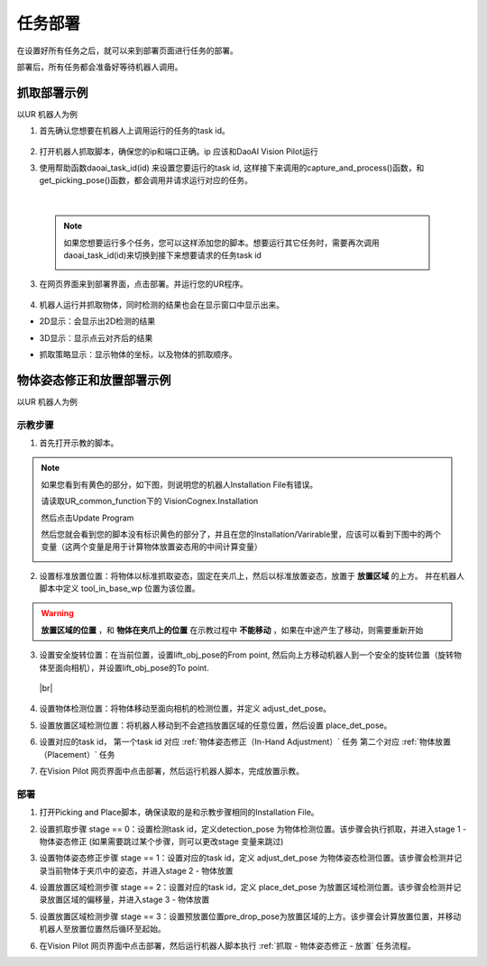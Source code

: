 任务部署
===========

在设置好所有任务之后，就可以来到部署页面进行任务的部署。

部署后，所有任务都会准备好等待机器人调用。

    .. image:: images/deploy.png
        :scale: 60%


抓取部署示例
--------------

以UR 机器人为例

1. 首先确认您想要在机器人上调用运行的任务的task id。

    .. image:: images/task_list.png
        :scale: 60%

2. 打开机器人抓取脚本，确保您的ip和端口正确。ip 应该和DaoAI Vision Pilot运行

3. 使用帮助函数daoai_task_id(id) 来设置您要运行的task id, 这样接下来调用的capture_and_process()函数，和get_picking_pose()函数，都会调用并请求运行对应的任务。

    .. image:: images/ur_task_id.png
        :scale: 80%

|

    .. note::
        如果您想要运行多个任务，您可以这样添加您的脚本。想要运行其它任务时，需要再次调用daoai_task_id(id)来切换到接下来想要请求的任务task id
            .. image:: images/ur_multitask.png
                :scale: 80%

3. 在网页界面来到部署界面，点击部署。并运行您的UR程序。

    .. image:: images/launch_button.png
        :scale: 100%

4. 机器人运行并抓取物体，同时检测的结果也会在显示窗口中显示出来。

- 2D显示：会显示出2D检测的结果
    .. image:: images/deploy_display_2d.png
        :scale: 70%

- 3D显示：显示点云对齐后的结果
    .. image:: images/deploy_display_3d.png
        :scale: 70%

- 抓取策略显示：显示物体的坐标，以及物体的抓取顺序。
    .. image:: images/deploy_display_pick.png
        :scale: 70%



物体姿态修正和放置部署示例
------------------------------

以UR 机器人为例

示教步骤
~~~~~~~~~~~~~~~

1. 首先打开示教的脚本。
    .. image:: images/load_adjpick_teach_pose.png
        :scale: 80%

.. note::
    如果您看到有黄色的部分，如下图，则说明您的机器人Installation File有错误。
        .. image:: images/load_adjpick_teach_pose_installation_error.png
            :scale: 70%

    请读取UR_common_function下的 VisionCognex.Installation
        .. image:: images/load_adjpick_teach_pose_installation_error_load_1.png
            :scale: 70%

        
        .. image:: images/load_adjpick_teach_pose_installation_error_load_2.png
            :scale: 70%
    
    然后点击Update Program
        .. image:: images/load_adjpick_teach_pose_installation_error_load_3.png
            :scale: 70%

    然后您就会看到您的脚本没有标识黄色的部分了，并且在您的Installation/Varirable里，应该可以看到下图中的两个变量（这两个变量是用于计算物体放置姿态用的中间计算变量）
        .. image:: images/load_adjpick_teach_pose_installation_var.png
            :scale: 70%

2. 设置标准放置位置：将物体以标准抓取姿态，固定在夹爪上，然后以标准放置姿态，放置于 **放置区域** 的上方。 并在机器人脚本中定义 tool_in_base_wp 位置为该位置。
    .. image:: images/load_adjpick_teach_pose_example1.png
        :scale: 70%

    .. image:: images/load_adjpick_teach_pose_example1_ur.png
        :scale: 70%

.. warning::
    **放置区域的位置** ，和 **物体在夹爪上的位置** 在示教过程中 **不能移动** ，如果在中途产生了移动，则需要重新开始

 
3. 设置安全旋转位置：在当前位置，设置lift_obj_pose的From point, 然后向上方移动机器人到一个安全的旋转位置（旋转物体至面向相机），并设置lift_obj_pose的To point.
    .. image:: images/load_adjpick_teach_pose_example1.png
        :scale: 70%

    .. image:: images/load_adjpick_teach_pose_example2_ur.png
        :scale: 70%

  |br|
    .. image:: images/load_adjpick_teach_pose_example2b.png
        :scale: 70%

    .. image:: images/load_adjpick_teach_pose_example2_urb.png
        :scale: 70%


4. 设置物体检测位置：将物体移动至面向相机的检测位置，并定义 adjust_det_pose。
    .. image:: images/load_adjpick_teach_pose_example3.png
        :scale: 70%

    .. image:: images/load_adjpick_teach_pose_example3_ur.png
        :scale: 70%

5. 设置放置区域检测位置：将机器人移动到不会遮挡放置区域的任意位置，然后设置 place_det_pose。
    .. image:: images/load_adjpick_teach_pose_example4.png
        :scale: 70%

    .. image:: images/load_adjpick_teach_pose_example5_ur.png
        :scale: 70%


6. 设置对应的task id， 第一个task id 对应  :ref:`物体姿态修正（In-Hand Adjustment）` 任务 第二个对应 :ref:`物体放置（Placement）` 任务
    .. image:: images/load_adjpick_teach_pose_example6_ur.png
        :scale: 70%

7. 在Vision Pilot 网页界面中点击部署，然后运行机器人脚本，完成放置示教。


部署
~~~~~~~~~~

1. 打开Picking and Place脚本，确保读取的是和示教步骤相同的Installation File。
    .. image:: images/load_adjpick.png
        :scale: 80%

2. 设置抓取步骤 stage == 0：设置检测task id，定义detection_pose 为物体检测位置。该步骤会执行抓取，并进入stage 1 - 物体姿态修正 (如果需要跳过某个步骤，则可以更改stage 变量来跳过)
    .. image:: images/load_adjpick_stage0.png
        :scale: 80%

3. 设置物体姿态修正步骤 stage == 1：设置对应的task id，定义 adjust_det_pose 为物体姿态检测位置。该步骤会检测并记录当前物体于夹爪中的姿态，并进入stage 2 - 物体放置
    .. image:: images/load_adjpick_stage1.png
        :scale: 80%

4. 设置放置区域检测步骤 stage == 2：设置对应的task id，定义 place_det_pose 为放置区域检测位置。该步骤会检测并记录放置区域的偏移量，并进入stage 3 - 物体放置
    .. image:: images/load_adjpick_stage2.png
        :scale: 80%

5. 设置放置区域检测步骤 stage == 3：设置预放置位置pre_drop_pose为放置区域的上方。该步骤会计算放置位置，并移动机器人至放置位置然后循环至起始。
    .. image:: images/load_adjpick_stage3.png
        :scale: 80%

6. 在Vision Pilot 网页界面中点击部署，然后运行机器人脚本执行 :ref:`抓取 - 物体姿态修正 - 放置` 任务流程。



.. |br| raw:: html

      <br>